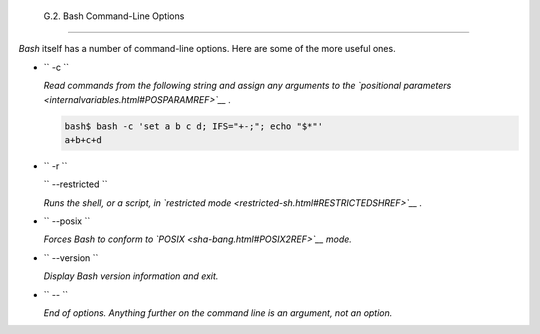 
  G.2. Bash Command-Line Options
===============================

*Bash* itself has a number of command-line options. Here are some of the
more useful ones.

-  ``        -c       ``

   *Read commands from the following string and assign any arguments to
   the `positional parameters <internalvariables.html#POSPARAMREF>`__ .*


   .. code:: SCREEN

       bash$ bash -c 'set a b c d; IFS="+-;"; echo "$*"'
       a+b+c+d
                 



-  ``        -r       ``

   ``        --restricted       ``

   *Runs the shell, or a script, in `restricted
   mode <restricted-sh.html#RESTRICTEDSHREF>`__ .*

-  ``        --posix       ``

   *Forces Bash to conform to `POSIX <sha-bang.html#POSIX2REF>`__ mode.*

-  ``        --version       ``

   *Display Bash version information and exit.*

-  ``        --       ``

   *End of options. Anything further on the command line is an argument,
   not an option.*


